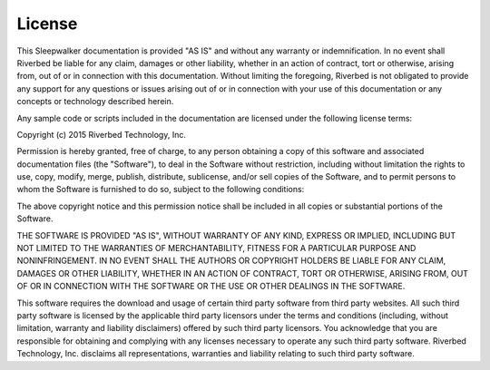 License
-------

This Sleepwalker documentation is provided "AS
IS" and without any warranty or indemnification.  In no event shall
Riverbed be liable for any claim, damages or other liability,
whether in an action of contract, tort or otherwise, arising from,
out of or in connection with this documentation.  Without limiting
the foregoing, Riverbed is not obligated to provide any support for
any questions or issues arising out of or in connection with your
use of this documentation or any concepts or technology described
herein.

Any sample code or scripts included in the documentation are licensed
under the following license terms:

.. container:: copyright

   Copyright (c) 2015 Riverbed Technology, Inc.

   Permission is hereby granted, free of charge, to any person obtaining
   a copy of this software and associated documentation files (the
   "Software"), to deal in the Software without restriction, including
   without limitation the rights to use, copy, modify, merge, publish,
   distribute, sublicense, and/or sell copies of the Software, and to
   permit persons to whom the Software is furnished to do so, subject to
   the following conditions:

   The above copyright notice and this permission notice shall be
   included in all copies or substantial portions of the Software.

   THE SOFTWARE IS PROVIDED "AS IS", WITHOUT WARRANTY OF ANY KIND,
   EXPRESS OR IMPLIED, INCLUDING BUT NOT LIMITED TO THE WARRANTIES OF
   MERCHANTABILITY, FITNESS FOR A PARTICULAR PURPOSE AND
   NONINFRINGEMENT. IN NO EVENT SHALL THE AUTHORS OR COPYRIGHT HOLDERS BE
   LIABLE FOR ANY CLAIM, DAMAGES OR OTHER LIABILITY, WHETHER IN AN ACTION
   OF CONTRACT, TORT OR OTHERWISE, ARISING FROM, OUT OF OR IN CONNECTION
   WITH THE SOFTWARE OR THE USE OR OTHER DEALINGS IN THE SOFTWARE.

   This software requires the download and usage of certain third party software from
   third party websites.  All such third party software is licensed by the
   applicable third party licensors under the terms and conditions (including,
   without limitation, warranty and liability disclaimers) offered by such third
   party licensors. You acknowledge that you are responsible for obtaining and
   complying with any licenses necessary to operate any such third party software.
   Riverbed Technology, Inc. disclaims all representations, warranties and
   liability relating to such third party software.
